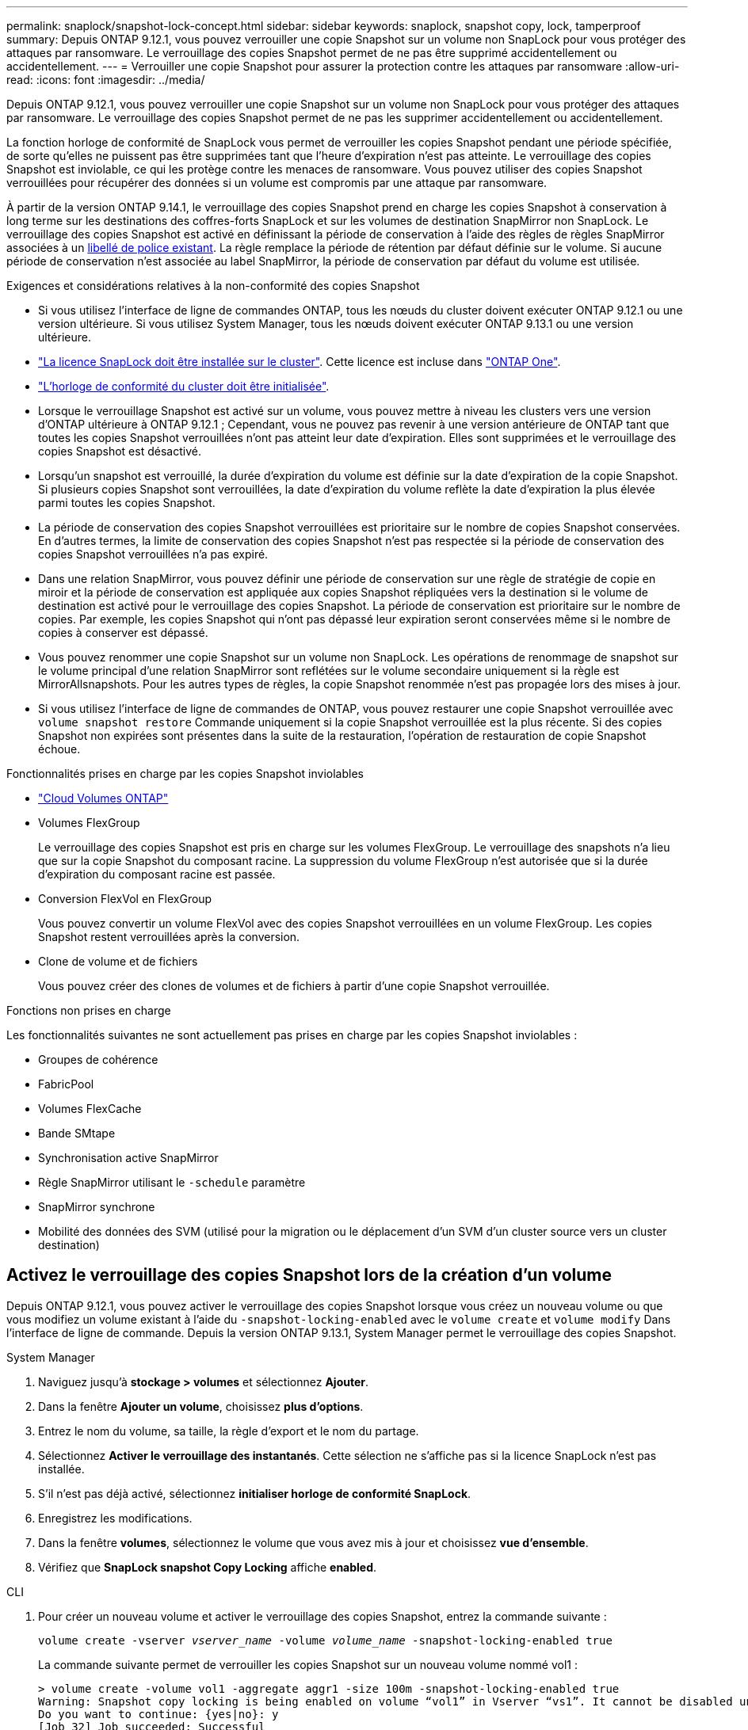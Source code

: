 ---
permalink: snaplock/snapshot-lock-concept.html 
sidebar: sidebar 
keywords: snaplock, snapshot copy, lock, tamperproof 
summary: Depuis ONTAP 9.12.1, vous pouvez verrouiller une copie Snapshot sur un volume non SnapLock pour vous protéger des attaques par ransomware. Le verrouillage des copies Snapshot permet de ne pas être supprimé accidentellement ou accidentellement. 
---
= Verrouiller une copie Snapshot pour assurer la protection contre les attaques par ransomware
:allow-uri-read: 
:icons: font
:imagesdir: ../media/


[role="lead"]
Depuis ONTAP 9.12.1, vous pouvez verrouiller une copie Snapshot sur un volume non SnapLock pour vous protéger des attaques par ransomware. Le verrouillage des copies Snapshot permet de ne pas les supprimer accidentellement ou accidentellement.

La fonction horloge de conformité de SnapLock vous permet de verrouiller les copies Snapshot pendant une période spécifiée, de sorte qu'elles ne puissent pas être supprimées tant que l'heure d'expiration n'est pas atteinte. Le verrouillage des copies Snapshot est inviolable, ce qui les protège contre les menaces de ransomware. Vous pouvez utiliser des copies Snapshot verrouillées pour récupérer des données si un volume est compromis par une attaque par ransomware.

À partir de la version ONTAP 9.14.1, le verrouillage des copies Snapshot prend en charge les copies Snapshot à conservation à long terme sur les destinations des coffres-forts SnapLock et sur les volumes de destination SnapMirror non SnapLock. Le verrouillage des copies Snapshot est activé en définissant la période de conservation à l'aide des règles de règles SnapMirror associées à un xref:Modify an existing policy to apply long-term retention[libellé de police existant]. La règle remplace la période de rétention par défaut définie sur le volume. Si aucune période de conservation n'est associée au label SnapMirror, la période de conservation par défaut du volume est utilisée.

.Exigences et considérations relatives à la non-conformité des copies Snapshot
* Si vous utilisez l'interface de ligne de commandes ONTAP, tous les nœuds du cluster doivent exécuter ONTAP 9.12.1 ou une version ultérieure. Si vous utilisez System Manager, tous les nœuds doivent exécuter ONTAP 9.13.1 ou une version ultérieure.
* link:../system-admin/install-license-task.html["La licence SnapLock doit être installée sur le cluster"]. Cette licence est incluse dans link:../system-admin/manage-licenses-concept.html#licenses-included-with-ontap-one["ONTAP One"].
* link:../snaplock/initialize-complianceclock-task.html["L'horloge de conformité du cluster doit être initialisée"].
* Lorsque le verrouillage Snapshot est activé sur un volume, vous pouvez mettre à niveau les clusters vers une version d'ONTAP ultérieure à ONTAP 9.12.1 ; Cependant, vous ne pouvez pas revenir à une version antérieure de ONTAP tant que toutes les copies Snapshot verrouillées n'ont pas atteint leur date d'expiration. Elles sont supprimées et le verrouillage des copies Snapshot est désactivé.
* Lorsqu'un snapshot est verrouillé, la durée d'expiration du volume est définie sur la date d'expiration de la copie Snapshot. Si plusieurs copies Snapshot sont verrouillées, la date d'expiration du volume reflète la date d'expiration la plus élevée parmi toutes les copies Snapshot.
* La période de conservation des copies Snapshot verrouillées est prioritaire sur le nombre de copies Snapshot conservées. En d'autres termes, la limite de conservation des copies Snapshot n'est pas respectée si la période de conservation des copies Snapshot verrouillées n'a pas expiré.
* Dans une relation SnapMirror, vous pouvez définir une période de conservation sur une règle de stratégie de copie en miroir et la période de conservation est appliquée aux copies Snapshot répliquées vers la destination si le volume de destination est activé pour le verrouillage des copies Snapshot. La période de conservation est prioritaire sur le nombre de copies. Par exemple, les copies Snapshot qui n'ont pas dépassé leur expiration seront conservées même si le nombre de copies à conserver est dépassé.
* Vous pouvez renommer une copie Snapshot sur un volume non SnapLock. Les opérations de renommage de snapshot sur le volume principal d'une relation SnapMirror sont reflétées sur le volume secondaire uniquement si la règle est MirrorAllsnapshots. Pour les autres types de règles, la copie Snapshot renommée n'est pas propagée lors des mises à jour.
* Si vous utilisez l'interface de ligne de commandes de ONTAP, vous pouvez restaurer une copie Snapshot verrouillée avec `volume snapshot restore` Commande uniquement si la copie Snapshot verrouillée est la plus récente. Si des copies Snapshot non expirées sont présentes dans la suite de la restauration, l'opération de restauration de copie Snapshot échoue.


.Fonctionnalités prises en charge par les copies Snapshot inviolables
* link:https://docs.netapp.com/us-en/bluexp-cloud-volumes-ontap/reference-worm-snaplock.html["Cloud Volumes ONTAP"^]
* Volumes FlexGroup
+
Le verrouillage des copies Snapshot est pris en charge sur les volumes FlexGroup. Le verrouillage des snapshots n'a lieu que sur la copie Snapshot du composant racine. La suppression du volume FlexGroup n'est autorisée que si la durée d'expiration du composant racine est passée.

* Conversion FlexVol en FlexGroup
+
Vous pouvez convertir un volume FlexVol avec des copies Snapshot verrouillées en un volume FlexGroup. Les copies Snapshot restent verrouillées après la conversion.

* Clone de volume et de fichiers
+
Vous pouvez créer des clones de volumes et de fichiers à partir d'une copie Snapshot verrouillée.



.Fonctions non prises en charge
Les fonctionnalités suivantes ne sont actuellement pas prises en charge par les copies Snapshot inviolables :

* Groupes de cohérence
* FabricPool
* Volumes FlexCache
* Bande SMtape
* Synchronisation active SnapMirror
* Règle SnapMirror utilisant le `-schedule` paramètre
* SnapMirror synchrone
* Mobilité des données des SVM (utilisé pour la migration ou le déplacement d'un SVM d'un cluster source vers un cluster destination)




== Activez le verrouillage des copies Snapshot lors de la création d'un volume

Depuis ONTAP 9.12.1, vous pouvez activer le verrouillage des copies Snapshot lorsque vous créez un nouveau volume ou que vous modifiez un volume existant à l'aide du `-snapshot-locking-enabled` avec le `volume create` et `volume modify` Dans l'interface de ligne de commande. Depuis la version ONTAP 9.13.1, System Manager permet le verrouillage des copies Snapshot.

[role="tabbed-block"]
====
.System Manager
--
. Naviguez jusqu'à *stockage > volumes* et sélectionnez *Ajouter*.
. Dans la fenêtre *Ajouter un volume*, choisissez *plus d'options*.
. Entrez le nom du volume, sa taille, la règle d'export et le nom du partage.
. Sélectionnez *Activer le verrouillage des instantanés*. Cette sélection ne s'affiche pas si la licence SnapLock n'est pas installée.
. S'il n'est pas déjà activé, sélectionnez *initialiser horloge de conformité SnapLock*.
. Enregistrez les modifications.
. Dans la fenêtre *volumes*, sélectionnez le volume que vous avez mis à jour et choisissez *vue d'ensemble*.
. Vérifiez que *SnapLock snapshot Copy Locking* affiche *enabled*.


--
.CLI
--
. Pour créer un nouveau volume et activer le verrouillage des copies Snapshot, entrez la commande suivante :
+
`volume create -vserver _vserver_name_ -volume _volume_name_ -snapshot-locking-enabled true`

+
La commande suivante permet de verrouiller les copies Snapshot sur un nouveau volume nommé vol1 :

+
[listing]
----
> volume create -volume vol1 -aggregate aggr1 -size 100m -snapshot-locking-enabled true
Warning: Snapshot copy locking is being enabled on volume “vol1” in Vserver “vs1”. It cannot be disabled until all locked Snapshot copies are past their expiry time. A volume with unexpired locked Snapshot copies cannot be deleted.
Do you want to continue: {yes|no}: y
[Job 32] Job succeeded: Successful
----


--
====


== Activez le verrouillage des copies Snapshot sur un volume existant

Depuis la version ONTAP 9.12.1, vous pouvez activer le verrouillage des copies Snapshot sur un volume existant à l'aide de l'interface de ligne de commande ONTAP. Depuis ONTAP 9.13.1, vous pouvez utiliser System Manager pour activer le verrouillage des copies Snapshot sur un volume existant.

[role="tabbed-block"]
====
.System Manager
--
. Accédez à *Storage > volumes*.
. Sélectionnez image:icon_kabob.gif["Icône des options de menu"] et choisissez *Modifier > Volume*.
. Dans la fenêtre *Modifier le volume*, localisez la section Paramètres des copies Snapshot (local) et sélectionnez *Activer le verrouillage des instantanés*.
+
Cette sélection ne s'affiche pas si la licence SnapLock n'est pas installée.

. S'il n'est pas déjà activé, sélectionnez *initialiser horloge de conformité SnapLock*.
. Enregistrez les modifications.
. Dans la fenêtre *volumes*, sélectionnez le volume que vous avez mis à jour et choisissez *vue d'ensemble*.
. Vérifiez que *SnapLock snapshot Copy Locking* affiche *enabled*.


--
.CLI
--
. Pour modifier un volume existant afin d'activer le verrouillage des copies Snapshot, entrez la commande suivante :
+
`volume modify -vserver _vserver_name_ -volume _volume_name_ -snapshot-locking-enabled true`



--
====


== Créez une règle de copie Snapshot verrouillée et appliquez la conservation

Depuis ONTAP 9.12.1, vous pouvez créer des règles de copie Snapshot pour appliquer une période de conservation de copies Snapshot et appliquer la règle à un volume afin de verrouiller les copies Snapshot pour la période spécifiée. Vous pouvez également verrouiller une copie Snapshot en définissant manuellement une période de conservation. Depuis ONTAP 9.13.1, System Manager permet de créer des règles de verrouillage des copies Snapshot et de les appliquer à un volume.



=== Créer une règle de verrouillage des copies Snapshot

[role="tabbed-block"]
====
.System Manager
--
. Accédez à *Storage > Storage VM* et sélectionnez une VM de stockage.
. Sélectionnez *Paramètres*.
. Localisez *stratégies d'instantanés* et sélectionnez image:icon_arrow.gif["Icône de flèche"].
. Dans la fenêtre *Ajouter une stratégie d'instantanés*, entrez le nom de la stratégie.
. Sélectionnez image:icon_add.gif["Ajouter une icône"].
. Fournissez les détails de la planification de la copie Snapshot, notamment le nom de la planification, le nombre maximal de copies Snapshot à conserver et la période de conservation SnapLock.
. Dans la colonne *SnapLock Retention Period*, entrez le nombre d'heures, de jours, de mois ou d'années pour conserver les copies instantanées. Par exemple, une règle de copie Snapshot avec une période de conservation de 5 jours verrouille une copie Snapshot pendant 5 jours à compter de sa création. Elle ne peut pas être supprimée pendant cette période. Les périodes de conservation suivantes sont prises en charge :
+
** Années: 0 - 100
** Mois: 0 - 1200
** Jours: 0 - 36500
** Heures: 0 - 24


. Enregistrez les modifications.


--
.CLI
--
. Pour créer une règle de copie Snapshot, entrez la commande suivante :
+
`volume snapshot policy create -policy policy_name -enabled true -schedule1 _schedule1_name_ -count1 _maximum_Snapshot_copies -retention-period1 _retention_period_`

+
La commande suivante crée une règle de verrouillage des copies Snapshot :

+
[listing]
----
cluster1> volume snapshot policy create -policy policy_name -enabled true -schedule1 hourly -count1 24 -retention-period1 "1 days"
----
+
Une copie Snapshot n'est pas remplacée si la conservation est active ; autrement dit, le nombre de conservation n'est pas respecté si des copies Snapshot verrouillées n'ont pas encore expiré.



--
====


=== Application d'une politique de verrouillage à un volume

[role="tabbed-block"]
====
.System Manager
--
. Accédez à *Storage > volumes*.
. Sélectionnez image:icon_kabob.gif["Icône des options de menu"] et choisissez *Modifier > Volume*.
. Dans la fenêtre *Edit Volume*, sélectionnez *Schedule Snapshot copies*.
. Sélectionnez la règle de verrouillage des copies Snapshot dans la liste.
. Si le verrouillage des copies Snapshot n'est pas déjà activé, sélectionnez *Activer le verrouillage des instantanés*.
. Enregistrez les modifications.


--
.CLI
--
. Pour appliquer une règle de verrouillage des copies Snapshot à un volume existant, entrez la commande suivante :
+
`volume modify -volume volume_name -vserver vserver_name -snapshot-policy policy_name`



--
====


=== Appliquez une période de conservation à la création manuelle de copies Snapshot

Vous pouvez appliquer une période de conservation des copies Snapshot lorsque vous créez manuellement une copie Snapshot. Le verrouillage des copies Snapshot doit être activé sur le volume ; sinon, le paramètre de période de conservation est ignoré.

[role="tabbed-block"]
====
.System Manager
--
. Accédez à *stockage > volumes* et sélectionnez un volume.
. Dans la page de détails du volume, sélectionnez l'onglet *copies Snapshot*.
. Sélectionnez image:icon_add.gif["Ajouter une icône"].
. Indiquez le nom de la copie Snapshot et la date d'expiration du SnapLock. Vous pouvez sélectionner le calendrier pour choisir la date et l'heure d'expiration de la conservation.
. Enregistrez les modifications.
. Sur la page *volumes > copies instantanées*, sélectionnez *Afficher/Masquer* et choisissez *SnapLock expiration Time* pour afficher la colonne *SnapLock expiration Time* et vérifier que la durée de conservation est définie.


--
.CLI
--
. Pour créer une copie Snapshot manuellement et appliquer une période de conservation de verrouillage, entrez la commande suivante :
+
`volume snapshot create -volume _volume_name_ -snapshot _snapshot_copy_name_ -snaplock-expiry-time _expiration_date_time_`

+
La commande suivante crée une nouvelle copie Snapshot et définit la période de conservation :

+
[listing]
----
cluster1> volume snapshot create -vserver vs1 -volume vol1 -snapshot snap1 -snaplock-expiry-time "11/10/2022 09:00:00"
----


--
====


=== Appliquez une période de conservation à une copie Snapshot existante

[role="tabbed-block"]
====
.System Manager
--
. Accédez à *stockage > volumes* et sélectionnez un volume.
. Dans la page de détails du volume, sélectionnez l'onglet *copies Snapshot*.
. Sélectionnez la copie snapshot, sélectionnez image:icon_kabob.gif["Icône des options de menu"], puis choisissez *Modifier le délai d'expiration SnapLock*. Vous pouvez sélectionner le calendrier pour choisir la date et l'heure d'expiration de la conservation.
. Enregistrez les modifications.
. Sur la page *volumes > copies instantanées*, sélectionnez *Afficher/Masquer* et choisissez *SnapLock expiration Time* pour afficher la colonne *SnapLock expiration Time* et vérifier que la durée de conservation est définie.


--
.CLI
--
. Pour appliquer manuellement une période de conservation à une copie Snapshot existante, entrez la commande suivante :
+
`volume snapshot modify-snaplock-expiry-time -volume _volume_name_ -snapshot _snapshot_copy_name_ -expiry-time _expiration_date_time_`

+
L'exemple suivant applique une période de conservation à une copie Snapshot existante :

+
[listing]
----
cluster1> volume snapshot modify-snaplock-expiry-time -volume vol1 -snapshot snap2 -expiry-time "11/10/2022 09:00:00"
----


--
====


=== Modifiez une stratégie existante pour appliquer la conservation à long terme

Depuis la version ONTAP 9.14.1, vous pouvez modifier une règle SnapMirror existante en ajoutant une règle afin de définir la conservation à long terme des copies Snapshot. La règle permet de remplacer la période de conservation par défaut du volume sur les destinations du coffre-fort SnapLock et sur les volumes de destination non SnapLock SnapMirror.

. Ajouter une règle à une règle SnapMirror existante :
+
`snapmirror policy add-rule -vserver <SVM name> -policy <policy name> -snapmirror-label <label name> -keep <number of Snapshot copies> -retention-period [<integer> days|months|years]`

+
L'exemple suivant crée une règle qui applique une période de rétention de 6 mois à la stratégie existante appelée « lockvault » :

+
[listing]
----
snapmirror policy add-rule -vserver vs1 -policy lockvault -snapmirror-label test1 -keep 10 -retention-period "6 months"
----

